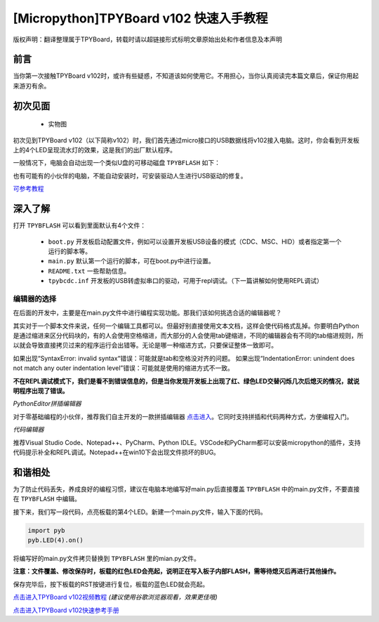 
[Micropython]TPYBoard v102 快速入手教程
======================================================================

版权声明：翻译整理属于TPYBoard，转载时请以超链接形式标明文章原始出处和作者信息及本声明

前言
----------------------

当你第一次接触TPYBoard v102时，或许有些疑惑，不知道该如何使用它。不用担心，当你认真阅读完本篇文章后，保证你用起来游刃有余。


初次见面
----------------------

    - 实物图
    
    .. image:: img/v102.png
 

初次见到TPYBoard v102（以下简称v102）时，我们首先通过micro接口的USB数据线将v102接入电脑。这时，你会看到开发板上的4个LED呈现流水灯的效果，这是我们的出厂默认程序。

一般情况下，电脑会自动出现一个类似U盘的可移动磁盘 ``TPYBFLASH``  如下：
 
.. image:: img/flash.png

也有可能有的小伙伴的电脑，不能自动安装时，可安装驱动人生进行USB驱动的修复。

`可参考教程 <https://www.kafan.cn/edu/86015156.html>`_

深入了解
----------------------

打开 ``TPYBFLASH`` 可以看到里面默认有4个文件：

 - ``boot.py`` 开发板启动配置文件，例如可以设置开发板USB设备的模式（CDC、MSC、HID）或者指定第一个运行的脚本等。
 - ``main.py`` 默认第一个运行的脚本，可在boot.py中进行设置。
 - ``README.txt`` 一些帮助信息。
 - ``tpybcdc.inf`` 开发板的USB转虚拟串口的驱动，可用于repl调试。（下一篇讲解如何使用REPL调试）

编辑器的选择
>>>>>>>>>>>>>>>>>

在后面的开发中，主要是在main.py文件中进行编程实现功能。那我们该如何挑选合适的编辑器呢？

其实对于一个脚本文件来说，任何一个编辑工具都可以。但最好别直接使用文本文档，这样会使代码格式乱掉。你要明白Python是通过缩进来区分代码块的，有的人会使用空格缩进，而大部分的人会使用tab键缩进，不同的编辑器会有不同的tab缩进规则，所以就会导致直接拷贝过来的程序运行会出错等。无论是哪一种缩进方式，只要保证整体一致即可。

如果出现“SyntaxError: invalid syntax“错误：可能就是tab和空格没对齐的问题。
如果出现“IndentationError: unindent does not match any outer indentation level”错误：可能就是使用的缩进方式不一致。

**不在REPL调试模式下，我们是看不到错误信息的，但是当你发现开发板上出现了红、绿色LED交替闪烁几次后熄灭的情况，就说明程序出现了错误。**

*PythonEditor拼插编辑器*

对于零基础编程的小伙伴，推荐我们自主开发的一款拼插编辑器 `点击进入 <http://www.tpyboard.com/pythoneditor/>`_。它同时支持拼插和代码两种方式，方便编程入门。

*代码编辑器*

推荐Visual Studio Code、Notepad++、PyCharm、Python IDLE。VSCode和PyCharm都可以安装micropython的插件，支持代码提示补全和REPL调试。Notepad++在win10下会出现文件损坏的BUG。

和谐相处
----------------------------

为了防止代码丢失，养成良好的编程习惯，建议在电脑本地编写好main.py后直接覆盖 ``TPYBFLASH`` 中的main.py文件，不要直接在 ``TPYBFLASH`` 中编辑。

接下来，我们写一段代码，点亮板载的第4个LED。新建一个main.py文件，输入下面的代码。

.. code-block:: python

    import pyb
    pyb.LED(4).on()

将编写好的main.py文件拷贝替换到 ``TPYBFLASH`` 里的mian.py文件。

.. image:: img/copy.gif

**注意：文件覆盖、修改保存时，板载的红色LED会亮起，说明正在写入板子内部FLASH，需等待熄灭后再进行其他操作。** 

保存完毕后，按下板载的RST按键进行复位，板载的蓝色LED就会亮起。

`点击进入TPYBoard v102视频教程 <http://tpyboard.com/Home/Courses/index?uid=37>`_ *(建议使用谷歌浏览器观看，效果更佳哦)*

`点击进入TPYBoard v102快速参考手册 <http://docs.tpyboard.com/zh/latest/tpyboard/quickref/>`_


